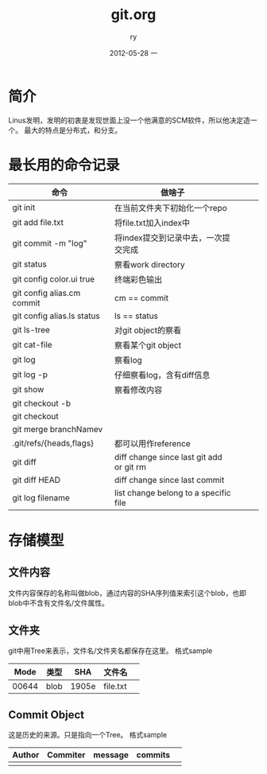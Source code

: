 #+TITLE:     git.org
#+AUTHOR:    ry
#+EMAIL:     ry@ry-ThinkPad-T400
#+DATE:      2012-05-28 一
#+DESCRIPTION:
#+KEYWORDS:
#+LANGUAGE:  en
#+OPTIONS:   H:3 num:t toc:t \n:nil @:t ::t |:t ^:t -:t f:t *:t <:t
#+OPTIONS:   TeX:t LaTeX:t skip:nil d:nil todo:t pri:nil tags:not-in-toc
#+INFOJS_OPT: view:nil toc:nil ltoc:t mouse:underline buttons:0 path:http://orgmode.org/org-info.js
#+EXPORT_SELECT_TAGS: export
#+EXPORT_EXCLUDE_TAGS: noexport
#+LINK_UP:   
#+LINK_HOME: 
#+XSLT:
#+STYLE: <link rel="stylesheet" href="./include/css/worg.css" type="text/css" />
#+STYLE: <link rel="stylesheet" href="./include/css/worg-classic.css" type="text/css" />

* 简介
  Linus发明，发明的初衷是发现世面上没一个他满意的SCM软件，所以他决定造一个。
  最大的特点是分布式，和分支。
  
* 最长用的命令记录
| 命令                       | 做啥子                                   |   |   |   |
|----------------------------+------------------------------------------+---+---+---|
| git init                   | 在当前文件夹下初始化一个repo             |   |   |   |
| git add file.txt           | 将file.txt加入index中                    |   |   |   |
| git commit -m "log"        | 将index提交到记录中去，一次提交完成      |   |   |   |
| git status                 | 察看work directory                       |   |   |   |
| git config color.ui true   | 终端彩色输出                             |   |   |   |
| git config alias.cm commit | cm == commit                             |   |   |   |
| git config alias.ls status | ls == status                             |   |   |   |
| git ls-tree                | 对git object的察看                       |   |   |   |
| git cat-file               | 察看某个git object                       |   |   |   |
| git log                    | 察看log                                  |   |   |   |
| git log -p                 | 仔细察看log，含有diff信息                |   |   |   |
| git show                   | 察看修改内容                             |   |   |   |
| git checkout -b            |                                          |   |   |   |
| git checkout               |                                          |   |   |   |
| git merge branchNamev      |                                          |   |   |   |
| .git/refs/{heads,flags}    | 都可以用作reference                      |   |   |   |
| git diff                   | diff change since last git add or git rm |   |   |   |
| git diff HEAD              | diff change since last commit            |   |   |   |
| git log filename           | list change belong to a specific file    |   |   |   |

* 存储模型
** 文件内容
   文件内容保存的名称叫做blob，通过内容的SHA序列值来索引这个blob，也即blob中不含有文件名/文件属性。
** 文件夹
   git中用Tree来表示，文件名/文件夹名都保存在这里。
   格式sample
|  Mode | 类型 |   SHA | 文件名   |   |
|-------+------+-------+----------+---|
| 00644 | blob | 1905e | file.txt |   |

** Commit Object
   这是历史的来源。只是指向一个Tree。
   格式sample
| Author | Commiter | message | commits |   |
|--------+----------+---------+---------+---|
|        |          |         |         |   |


